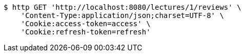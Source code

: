 [source,bash]
----
$ http GET 'http://localhost:8080/lectures/1/reviews' \
    'Content-Type:application/json;charset=UTF-8' \
    'Cookie:access-token=access' \
    'Cookie:refresh-token=refresh'
----
